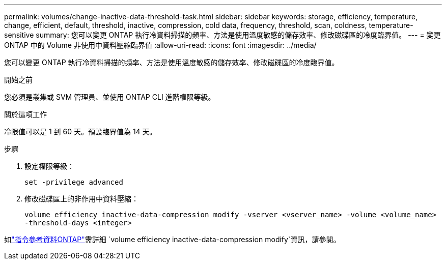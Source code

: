 ---
permalink: volumes/change-inactive-data-threshold-task.html 
sidebar: sidebar 
keywords: storage, efficiency, temperature, change, efficient, default, threshold, inactive, compression, cold data, frequency, threshold, scan, coldness, temperature-sensitive 
summary: 您可以變更 ONTAP 執行冷資料掃描的頻率、方法是使用溫度敏感的儲存效率、修改磁碟區的冷度臨界值。 
---
= 變更 ONTAP 中的 Volume 非使用中資料壓縮臨界值
:allow-uri-read: 
:icons: font
:imagesdir: ../media/


[role="lead"]
您可以變更 ONTAP 執行冷資料掃描的頻率、方法是使用溫度敏感的儲存效率、修改磁碟區的冷度臨界值。

.開始之前
您必須是叢集或 SVM 管理員、並使用 ONTAP CLI 進階權限等級。

.關於這項工作
冷限值可以是 1 到 60 天。預設臨界值為 14 天。

.步驟
. 設定權限等級：
+
`set -privilege advanced`

. 修改磁碟區上的非作用中資料壓縮：
+
`volume efficiency inactive-data-compression modify -vserver <vserver_name> -volume <volume_name> -threshold-days <integer>`



如link:https://docs.netapp.com/us-en/ontap-cli/volume-efficiency-inactive-data-compression-modify.html#description["指令參考資料ONTAP"^]需詳細 `volume efficiency inactive-data-compression modify`資訊，請參閱。
